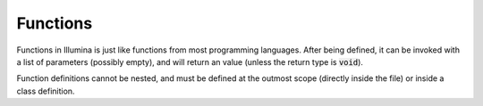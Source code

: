 .. highlight:: illumina

Functions
=========

Functions in Illumina is just like functions from most programming languages. After being defined, it can be invoked with a list of parameters (possibly empty), and will return an value (unless the return type is :code:`void`).

Function definitions cannot be nested, and must be defined at the outmost scope (directly inside the file) or inside a class definition.